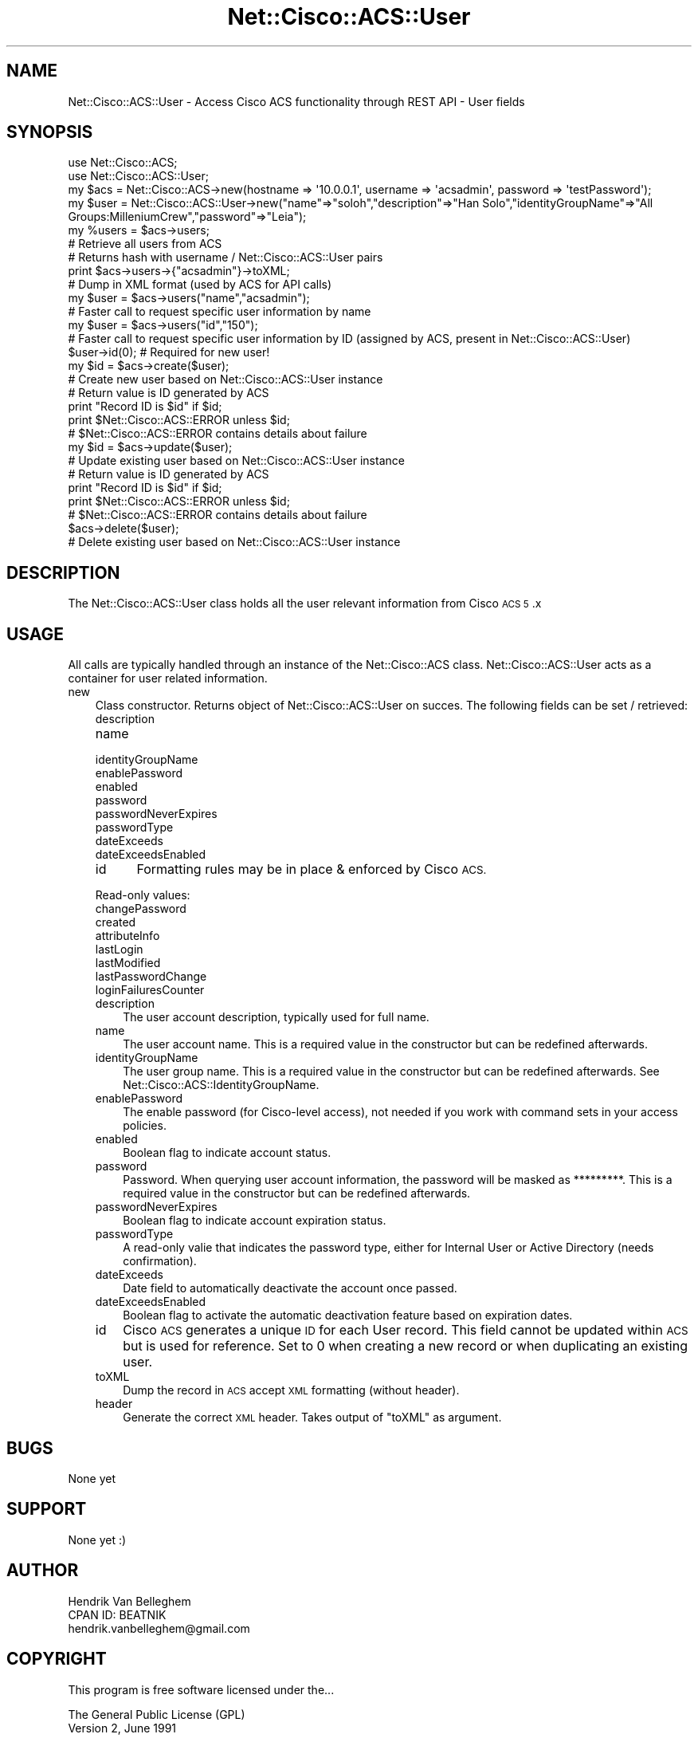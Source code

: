 .\" Automatically generated by Pod::Man 4.14 (Pod::Simple 3.40)
.\"
.\" Standard preamble:
.\" ========================================================================
.de Sp \" Vertical space (when we can't use .PP)
.if t .sp .5v
.if n .sp
..
.de Vb \" Begin verbatim text
.ft CW
.nf
.ne \\$1
..
.de Ve \" End verbatim text
.ft R
.fi
..
.\" Set up some character translations and predefined strings.  \*(-- will
.\" give an unbreakable dash, \*(PI will give pi, \*(L" will give a left
.\" double quote, and \*(R" will give a right double quote.  \*(C+ will
.\" give a nicer C++.  Capital omega is used to do unbreakable dashes and
.\" therefore won't be available.  \*(C` and \*(C' expand to `' in nroff,
.\" nothing in troff, for use with C<>.
.tr \(*W-
.ds C+ C\v'-.1v'\h'-1p'\s-2+\h'-1p'+\s0\v'.1v'\h'-1p'
.ie n \{\
.    ds -- \(*W-
.    ds PI pi
.    if (\n(.H=4u)&(1m=24u) .ds -- \(*W\h'-12u'\(*W\h'-12u'-\" diablo 10 pitch
.    if (\n(.H=4u)&(1m=20u) .ds -- \(*W\h'-12u'\(*W\h'-8u'-\"  diablo 12 pitch
.    ds L" ""
.    ds R" ""
.    ds C` ""
.    ds C' ""
'br\}
.el\{\
.    ds -- \|\(em\|
.    ds PI \(*p
.    ds L" ``
.    ds R" ''
.    ds C`
.    ds C'
'br\}
.\"
.\" Escape single quotes in literal strings from groff's Unicode transform.
.ie \n(.g .ds Aq \(aq
.el       .ds Aq '
.\"
.\" If the F register is >0, we'll generate index entries on stderr for
.\" titles (.TH), headers (.SH), subsections (.SS), items (.Ip), and index
.\" entries marked with X<> in POD.  Of course, you'll have to process the
.\" output yourself in some meaningful fashion.
.\"
.\" Avoid warning from groff about undefined register 'F'.
.de IX
..
.nr rF 0
.if \n(.g .if rF .nr rF 1
.if (\n(rF:(\n(.g==0)) \{\
.    if \nF \{\
.        de IX
.        tm Index:\\$1\t\\n%\t"\\$2"
..
.        if !\nF==2 \{\
.            nr % 0
.            nr F 2
.        \}
.    \}
.\}
.rr rF
.\"
.\" Accent mark definitions (@(#)ms.acc 1.5 88/02/08 SMI; from UCB 4.2).
.\" Fear.  Run.  Save yourself.  No user-serviceable parts.
.    \" fudge factors for nroff and troff
.if n \{\
.    ds #H 0
.    ds #V .8m
.    ds #F .3m
.    ds #[ \f1
.    ds #] \fP
.\}
.if t \{\
.    ds #H ((1u-(\\\\n(.fu%2u))*.13m)
.    ds #V .6m
.    ds #F 0
.    ds #[ \&
.    ds #] \&
.\}
.    \" simple accents for nroff and troff
.if n \{\
.    ds ' \&
.    ds ` \&
.    ds ^ \&
.    ds , \&
.    ds ~ ~
.    ds /
.\}
.if t \{\
.    ds ' \\k:\h'-(\\n(.wu*8/10-\*(#H)'\'\h"|\\n:u"
.    ds ` \\k:\h'-(\\n(.wu*8/10-\*(#H)'\`\h'|\\n:u'
.    ds ^ \\k:\h'-(\\n(.wu*10/11-\*(#H)'^\h'|\\n:u'
.    ds , \\k:\h'-(\\n(.wu*8/10)',\h'|\\n:u'
.    ds ~ \\k:\h'-(\\n(.wu-\*(#H-.1m)'~\h'|\\n:u'
.    ds / \\k:\h'-(\\n(.wu*8/10-\*(#H)'\z\(sl\h'|\\n:u'
.\}
.    \" troff and (daisy-wheel) nroff accents
.ds : \\k:\h'-(\\n(.wu*8/10-\*(#H+.1m+\*(#F)'\v'-\*(#V'\z.\h'.2m+\*(#F'.\h'|\\n:u'\v'\*(#V'
.ds 8 \h'\*(#H'\(*b\h'-\*(#H'
.ds o \\k:\h'-(\\n(.wu+\w'\(de'u-\*(#H)/2u'\v'-.3n'\*(#[\z\(de\v'.3n'\h'|\\n:u'\*(#]
.ds d- \h'\*(#H'\(pd\h'-\w'~'u'\v'-.25m'\f2\(hy\fP\v'.25m'\h'-\*(#H'
.ds D- D\\k:\h'-\w'D'u'\v'-.11m'\z\(hy\v'.11m'\h'|\\n:u'
.ds th \*(#[\v'.3m'\s+1I\s-1\v'-.3m'\h'-(\w'I'u*2/3)'\s-1o\s+1\*(#]
.ds Th \*(#[\s+2I\s-2\h'-\w'I'u*3/5'\v'-.3m'o\v'.3m'\*(#]
.ds ae a\h'-(\w'a'u*4/10)'e
.ds Ae A\h'-(\w'A'u*4/10)'E
.    \" corrections for vroff
.if v .ds ~ \\k:\h'-(\\n(.wu*9/10-\*(#H)'\s-2\u~\d\s+2\h'|\\n:u'
.if v .ds ^ \\k:\h'-(\\n(.wu*10/11-\*(#H)'\v'-.4m'^\v'.4m'\h'|\\n:u'
.    \" for low resolution devices (crt and lpr)
.if \n(.H>23 .if \n(.V>19 \
\{\
.    ds : e
.    ds 8 ss
.    ds o a
.    ds d- d\h'-1'\(ga
.    ds D- D\h'-1'\(hy
.    ds th \o'bp'
.    ds Th \o'LP'
.    ds ae ae
.    ds Ae AE
.\}
.rm #[ #] #H #V #F C
.\" ========================================================================
.\"
.IX Title "Net::Cisco::ACS::User 3"
.TH Net::Cisco::ACS::User 3 "2020-07-11" "perl v5.32.0" "User Contributed Perl Documentation"
.\" For nroff, turn off justification.  Always turn off hyphenation; it makes
.\" way too many mistakes in technical documents.
.if n .ad l
.nh
.SH "NAME"
Net::Cisco::ACS::User \- Access Cisco ACS functionality through REST API \- User fields
.SH "SYNOPSIS"
.IX Header "SYNOPSIS"
.Vb 2
\&        use Net::Cisco::ACS;
\&        use Net::Cisco::ACS::User;
\&  
\&        my $acs = Net::Cisco::ACS\->new(hostname => \*(Aq10.0.0.1\*(Aq, username => \*(Aqacsadmin\*(Aq, password => \*(AqtestPassword\*(Aq);
\&        my $user = Net::Cisco::ACS::User\->new("name"=>"soloh","description"=>"Han Solo","identityGroupName"=>"All Groups:MilleniumCrew","password"=>"Leia");
\&
\&        my %users = $acs\->users;
\&        # Retrieve all users from ACS
\&        # Returns hash with username / Net::Cisco::ACS::User pairs
\&        
\&        print $acs\->users\->{"acsadmin"}\->toXML;
\&        # Dump in XML format (used by ACS for API calls)
\&        
\&        my $user = $acs\->users("name","acsadmin");
\&        # Faster call to request specific user information by name
\&
\&        my $user = $acs\->users("id","150");
\&        # Faster call to request specific user information by ID (assigned by ACS, present in Net::Cisco::ACS::User)
\&
\&        $user\->id(0); # Required for new user!
\&        my $id = $acs\->create($user);
\&        # Create new user based on Net::Cisco::ACS::User instance
\&        # Return value is ID generated by ACS
\&        print "Record ID is $id" if $id;
\&        print $Net::Cisco::ACS::ERROR unless $id;
\&        # $Net::Cisco::ACS::ERROR contains details about failure
\&
\&        my $id = $acs\->update($user);
\&        # Update existing user based on Net::Cisco::ACS::User instance
\&        # Return value is ID generated by ACS
\&        print "Record ID is $id" if $id;
\&        print $Net::Cisco::ACS::ERROR unless $id;
\&        # $Net::Cisco::ACS::ERROR contains details about failure
\&
\&        $acs\->delete($user);
\&        # Delete existing user based on Net::Cisco::ACS::User instance
.Ve
.SH "DESCRIPTION"
.IX Header "DESCRIPTION"
The Net::Cisco::ACS::User class holds all the user relevant information from Cisco \s-1ACS 5\s0.x
.SH "USAGE"
.IX Header "USAGE"
All calls are typically handled through an instance of the Net::Cisco::ACS class. Net::Cisco::ACS::User acts as a container for user related information.
.IP "new" 3
.IX Item "new"
Class constructor. Returns object of Net::Cisco::ACS::User on succes. The following fields can be set / retrieved:
.RS 3
.IP "description" 5
.IX Item "description"
.PD 0
.IP "name" 5
.IX Item "name"
.IP "identityGroupName" 5
.IX Item "identityGroupName"
.IP "enablePassword" 5
.IX Item "enablePassword"
.IP "enabled" 5
.IX Item "enabled"
.IP "password" 5
.IX Item "password"
.IP "passwordNeverExpires" 5
.IX Item "passwordNeverExpires"
.IP "passwordType" 5
.IX Item "passwordType"
.IP "dateExceeds" 5
.IX Item "dateExceeds"
.IP "dateExceedsEnabled" 5
.IX Item "dateExceedsEnabled"
.IP "id" 5
.IX Item "id"
.PD
Formatting rules may be in place & enforced by Cisco \s-1ACS.\s0
.RE
.RS 3
.Sp
Read-only values:
.IP "changePassword" 5
.IX Item "changePassword"
.PD 0
.IP "created" 5
.IX Item "created"
.IP "attributeInfo" 5
.IX Item "attributeInfo"
.IP "lastLogin" 5
.IX Item "lastLogin"
.IP "lastModified" 5
.IX Item "lastModified"
.IP "lastPasswordChange" 5
.IX Item "lastPasswordChange"
.IP "loginFailuresCounter" 5
.IX Item "loginFailuresCounter"
.RE
.RS 3
.IP "description" 3
.IX Item "description"
.PD
The user account description, typically used for full name.
.IP "name" 3
.IX Item "name"
The user account name. This is a required value in the constructor but can be redefined afterwards.
.IP "identityGroupName" 3
.IX Item "identityGroupName"
The user group name. This is a required value in the constructor but can be redefined afterwards. See Net::Cisco::ACS::IdentityGroupName.
.IP "enablePassword" 3
.IX Item "enablePassword"
The enable password (for Cisco-level access), not needed if you work with command sets in your access policies.
.IP "enabled" 3
.IX Item "enabled"
Boolean flag to indicate account status.
.IP "password" 3
.IX Item "password"
Password. When querying user account information, the password will be masked as *********. This is a required value in the constructor but can be redefined afterwards.
.IP "passwordNeverExpires" 3
.IX Item "passwordNeverExpires"
Boolean flag to indicate account expiration status.
.IP "passwordType" 3
.IX Item "passwordType"
A read-only valie that indicates the password type, either for Internal User or Active Directory (needs confirmation).
.IP "dateExceeds" 3
.IX Item "dateExceeds"
Date field to automatically deactivate the account once passed.
.IP "dateExceedsEnabled" 3
.IX Item "dateExceedsEnabled"
Boolean flag to activate the automatic deactivation feature based on expiration dates.
.IP "id" 3
.IX Item "id"
Cisco \s-1ACS\s0 generates a unique \s-1ID\s0 for each User record. This field cannot be updated within \s-1ACS\s0 but is used for reference. Set to 0 when creating a new record or when duplicating an existing user.
.IP "toXML" 3
.IX Item "toXML"
Dump the record in \s-1ACS\s0 accept \s-1XML\s0 formatting (without header).
.IP "header" 3
.IX Item "header"
Generate the correct \s-1XML\s0 header. Takes output of \f(CW\*(C`toXML\*(C'\fR as argument.
.RE
.RS 3
.RE
.SH "BUGS"
.IX Header "BUGS"
None yet
.SH "SUPPORT"
.IX Header "SUPPORT"
None yet :)
.SH "AUTHOR"
.IX Header "AUTHOR"
.Vb 3
\&    Hendrik Van Belleghem
\&    CPAN ID: BEATNIK
\&    hendrik.vanbelleghem@gmail.com
.Ve
.SH "COPYRIGHT"
.IX Header "COPYRIGHT"
This program is free software licensed under the...
.PP
.Vb 2
\&        The General Public License (GPL)
\&        Version 2, June 1991
.Ve
.PP
The full text of the license can be found in the
\&\s-1LICENSE\s0 file included with this module.
.SH "SEE ALSO"
.IX Header "SEE ALSO"
\&\fBperl\fR\|(1).
